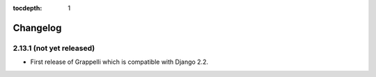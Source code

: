 :tocdepth: 1

.. |grappelli| replace:: Grappelli
.. |filebrowser| replace:: FileBrowser

.. _changelog:

Changelog
=========

2.13.1 (not yet released)
-------------------------

* First release of Grappelli which is compatible with Django 2.2.
